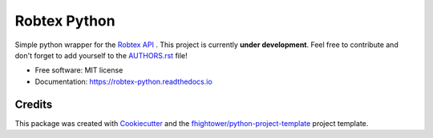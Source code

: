 *******************************
Robtex Python
*******************************


.. image:: https://img.shields.io/pypi/v/robtex_python.svg
        :target: https://pypi.python.org/pypi/robtex_python

.. image:: https://img.shields.io/travis/fhightower/robtex-python.svg
        :target: https://travis-ci.org/fhightower/robtex-python

.. image:: https://codecov.io/gh/fhightower/robtex-python/branch/master/graph/badge.svg
        :target: https://codecov.io/gh/fhightower/robtex-python

.. image:: https://api.codacy.com/project/badge/Grade/8151c710cd704ddeb8575ee6dfbbd96e
        :target: https://www.codacy.com/app/fhightower/robtex-python

.. image:: https://readthedocs.org/projects/robtex-python/badge/?version=latest
        :target: http://robtex-python.readthedocs.io/en/latest/?badge=latest
        :alt: Documentation Status

Simple python wrapper for the `Robtex API <https://www.robtex.com/api/>`_ . This project is currently **under development**. Feel free to contribute and don't forget to add yourself to the `AUTHORS.rst <https://github.com/fhightower/robtex-python/blob/master/AUTHORS.rst>`_ file!

* Free software: MIT license
* Documentation: https://robtex-python.readthedocs.io

Credits
=======

This package was created with Cookiecutter_ and the `fhightower/python-project-template`_ project template.

.. _Cookiecutter: https://github.com/audreyr/cookiecutter
.. _`fhightower/python-project-template`: https://github.com/fhightower/python-project-template
